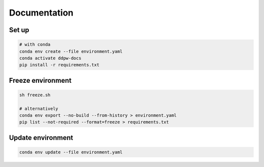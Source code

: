 Documentation
#############

Set up
^^^^^^

.. code-block:: bash

  # with conda
  conda env create --file environment.yaml
  conda activate ddpw-docs
  pip install -r requirements.txt

Freeze environment
^^^^^^^^^^^^^^^^^^

.. code-block:: bash

  sh freeze.sh

  # alternatively
  conda env export --no-build --from-history > environment.yaml
  pip list --not-required --format=freeze > requirements.txt

Update environment
^^^^^^^^^^^^^^^^^^

.. code-block:: bash

  conda env update --file environment.yaml

